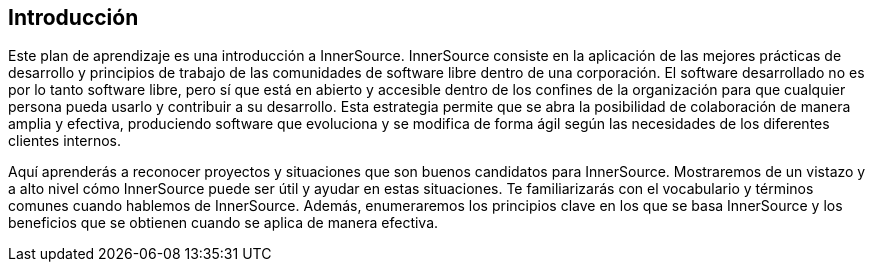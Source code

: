 == Introducción

Este plan de aprendizaje es una introducción a InnerSource.
InnerSource consiste en la aplicación de las mejores prácticas de desarrollo y principios de trabajo de las comunidades de software libre dentro de una corporación.
El software desarrollado no es por lo tanto software libre, pero sí que está en abierto y accesible dentro de los confines de la organización para que cualquier persona pueda usarlo y contribuir a su desarrollo.
Esta estrategia permite que se abra la posibilidad de colaboración de manera amplia y efectiva, produciendo software que evoluciona y se modifica de forma ágil según las necesidades de los diferentes clientes internos.

Aquí aprenderás a reconocer proyectos y situaciones que son buenos candidatos para InnerSource.
Mostraremos de un vistazo y a alto nivel cómo InnerSource puede ser útil y ayudar en estas situaciones.
Te familiarizarás con el vocabulario y términos comunes cuando hablemos de InnerSource.
Además, enumeraremos los principios clave en los que se basa InnerSource y los beneficios que se obtienen cuando se aplica de manera efectiva.
